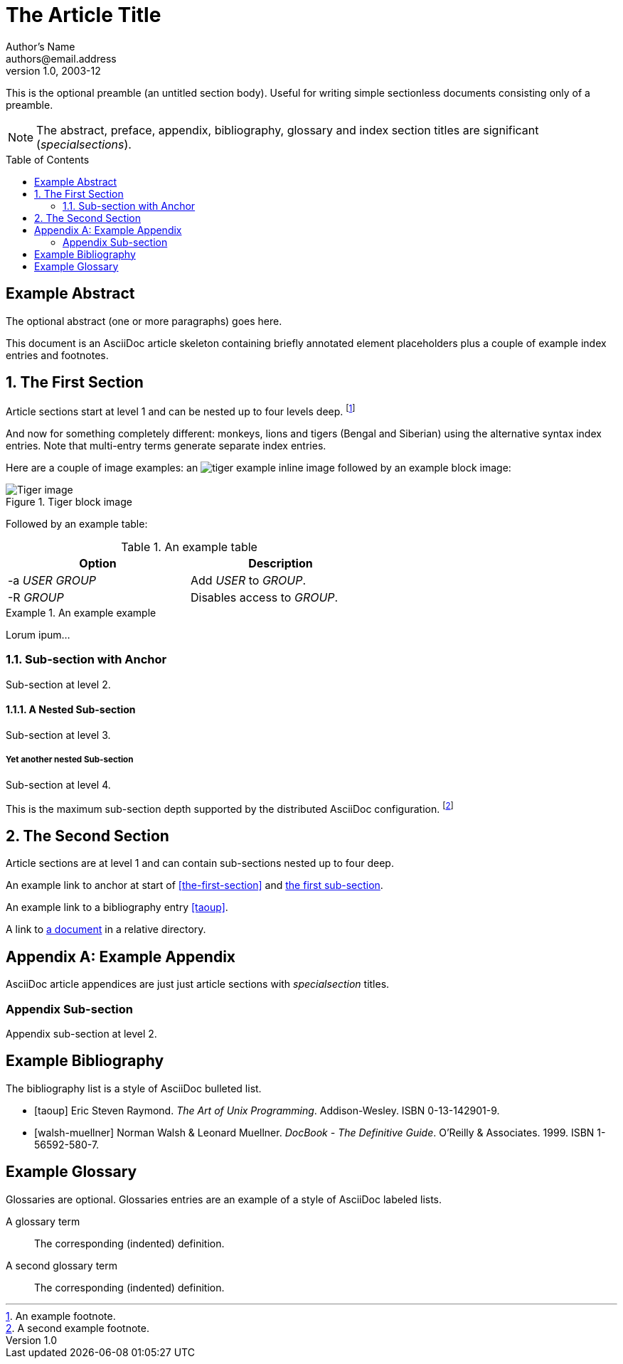 // NOTE: This is the article example from the AsciiDoc Python project
The Article Title
=================
Author's Name <authors@email.address>
v1.0, 2003-12
:imagesdir: images
:toc: preamble

This is the optional preamble (an untitled section body). Useful for
writing simple sectionless documents consisting only of a preamble.

NOTE: The abstract, preface, appendix, bibliography, glossary and
index section titles are significant ('specialsections').

:numbered!:
[abstract]
Example Abstract
----------------
The optional abstract (one or more paragraphs) goes here.

This document is an AsciiDoc article skeleton containing briefly
annotated element placeholders plus a couple of example index entries
and footnotes.

:numbered:

The First Section
-----------------
Article sections start at level 1 and can be nested up to four levels
deep.
footnote:[An example footnote.]
indexterm:[Example index entry]

And now for something completely different: ((monkeys)), lions and
tigers (Bengal and Siberian) using the alternative syntax index
entries.
(((Big cats,Lions)))
(((Big cats,Tigers,Bengal Tiger)))
(((Big cats,Tigers,Siberian Tiger)))
Note that multi-entry terms generate separate index entries.

Here are a couple of image examples: an image:tiger.png[]
example inline image followed by an example block image:

.Tiger block image
image::tiger.png[Tiger image]

Followed by an example table:

.An example table
[width="60%",options="header"]
|==============================================
| Option          | Description
| -a 'USER GROUP' | Add 'USER' to 'GROUP'.
| -R 'GROUP'      | Disables access to 'GROUP'.
|==============================================

.An example example
===============================================
Lorum ipum...
===============================================

[[X1]]
Sub-section with Anchor
~~~~~~~~~~~~~~~~~~~~~~~
Sub-section at level 2.

A Nested Sub-section
^^^^^^^^^^^^^^^^^^^^
Sub-section at level 3.

Yet another nested Sub-section
++++++++++++++++++++++++++++++
Sub-section at level 4.

This is the maximum sub-section depth supported by the distributed
AsciiDoc configuration.
footnote:[A second example footnote.]

The Second Section
------------------
Article sections are at level 1 and can contain sub-sections nested up
to four deep.

An example link to anchor at start of <<the-first-section>> and <<X1,the first sub-section>>.
indexterm:[Second example index entry]

An example link to a bibliography entry <<taoup>>.

A link to link:moredocs/adoc.asciidoc[a document] in a relative directory.

:numbered!:

[appendix]
Example Appendix
----------------
AsciiDoc article appendices are just just article sections with
'specialsection' titles.

Appendix Sub-section
~~~~~~~~~~~~~~~~~~~~
Appendix sub-section at level 2.

[bibliography]
Example Bibliography
--------------------
The bibliography list is a style of AsciiDoc bulleted list.

[bibliography]
- [[[taoup]]] Eric Steven Raymond. 'The Art of Unix
  Programming'. Addison-Wesley. ISBN 0-13-142901-9.
- [[[walsh-muellner]]] Norman Walsh & Leonard Muellner.
  'DocBook - The Definitive Guide'. O'Reilly & Associates. 1999.
  ISBN 1-56592-580-7.

[glossary]
Example Glossary
----------------
Glossaries are optional. Glossaries entries are an example of a style
of AsciiDoc labeled lists.

[glossary]
A glossary term::
  The corresponding (indented) definition.

A second glossary term::
  The corresponding (indented) definition.
